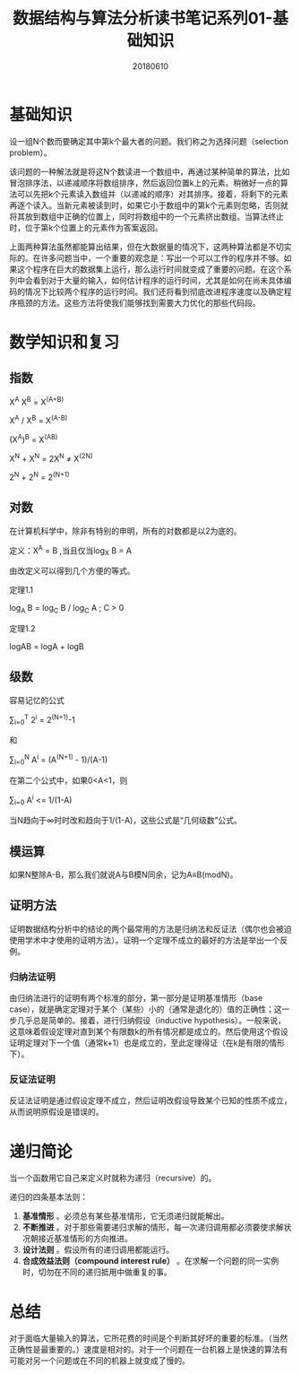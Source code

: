 #+title:数据结构与算法分析读书笔记系列01-基础知识
#+date:20180610
#+email:anbgsl1110@gmail.com
#+keywords: 数据结构 算法分析 基础知识  jiayonghliang
#+description:基础知识
#+options: toc:2 html-postamble:nil
* 基础知识
设一组N个数而要确定其中第k个最大者的问题。我们称之为选择问题（selection problem）。

该问题的一种解法就是将这N个数读进一个数组中，再通过某种简单的算法，比如冒泡排序法，以递减顺序将数组排序，然后返回位置k上的元素。稍微好一点的算法可以先把k个元素读入数组并（以递减的顺序）对其排序。接着，将剩下的元素再逐个读入。当新元素被读到时，如果它小于数组中的第k个元素则忽略，否则就将其放到数组中正确的位置上，同时将数组中的一个元素挤出数组。当算法终止时，位于第k个位置上的元素作为答案返回。

上面两种算法虽然都能算出结果，但在大数据量的情况下，这两种算法都是不切实际的。在许多问题当中，一个重要的观念是：写出一个可以工作的程序并不够。如果这个程序在巨大的数据集上运行，那么运行时间就变成了重要的问题。在这个系列中会看到对于大量的输入，如何估计程序的运行时间，尤其是如何在尚未具体编码的情况下比较两个程序的运行时间。我们还将看到彻底改进程序速度以及确定程序瓶颈的方法。这些方法将使我们能够找到需要大力优化的那些代码段。
* 数学知识和复习
** 指数
X^A X^B = X^(A+B) 

X^A / X^B = X^(A-B)

(X^A)^B = X^(AB)

X^N + X^N = 2X^N ≠ X^(2N)

2^N + 2^N = 2^(N+1)
** 对数
在计算机科学中，除非有特别的申明，所有的对数都是以2为底的。

定义：X^A = B ,当且仅当log_X B = A

由改定义可以得到几个方便的等式。

定理1.1 

log_A B = log_C B / log_C A ; C > 0

定理1.2

logAB = logA + logB
** 级数
容易记忆的公式

\sum_{i=0}^T 2^i = 2^(N+1)-1

和

\sum_{i=0}^N A^i = (A^(N+1) - 1)/(A-1) 

在第二个公式中，如果0<A<1，则

\sum_{i=0} A^i <= 1/(1-A)

当N趋向于∞时时改和趋向于1/(1-A)，这些公式是“几何级数”公式。
** 模运算
如果N整除A-B，那么我们就说A与B模N同余，记为A≡B(modN)。
** 证明方法
证明数据结构分析中的结论的两个最常用的方法是归纳法和反证法（偶尔也会被迫使用学术中才使用的证明方法）。证明一个定理不成立的最好的方法是举出一个反例。
*** 归纳法证明
由归纳法进行的证明有两个标准的部分，第一部分是证明基准情形（base case），就是确定定理对于某个（某些）小的（通常是退化的）值的正确性；这一步几乎总是简单的。接着，进行归纳假设（inductive hypothesis）。一般来说，这意味着假设定理对直到某个有限数k的所有情况都是成立的。然后使用这个假设证明定理对下一个值（通常k+1）也是成立的，至此定理得证（在k是有限的情形下）。
*** 反证法证明
反证法证明是通过假设定理不成立，然后证明改假设导致某个已知的性质不成立，从而说明原假设是错误的。
* 递归简论
当一个函数用它自己来定义时就称为递归（recursive）的。

递归的四条基本法则：
1. *基准情形* 。必须总有某些基准情形，它无须递归就能解出。
2. *不断推进* 。对于那些需要递归求解的情形，每一次递归调用都必须要使求解状况朝接近基准情形的方向推进。
3. *设计法则* 。假设所有的递归调用都能运行。
4. *合成效益法则（compound interest rule）* 。在求解一个问题的同一实例时，切勿在不同的递归抵用中做重复的事。
* 总结
对于面临大量输入的算法，它所花费的时间是个判断其好坏的重要的标准。（当然正确性是最重要的。）速度是相对的。对于一个问题在一台机器上是快速的算法有可能对另一个问题或在不同的机器上就变成了慢的。